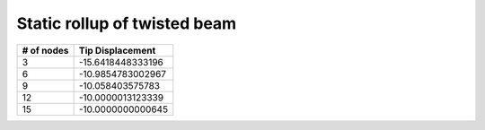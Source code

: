 .. _sec-twisted:

Static rollup of twisted beam
-----------------------------


+------------+--------------------+
| # of nodes | Tip Displacement   |
+============+====================+
| 3          | -15.6418448333196  |
+------------+--------------------+
| 6          | -10.9854783002967  |
+------------+--------------------+
| 9          | -10.058403575783   |
+------------+--------------------+
| 12         | -10.0000013123339  |
+------------+--------------------+
| 15         | -10.0000000000645  |
+------------+--------------------+


